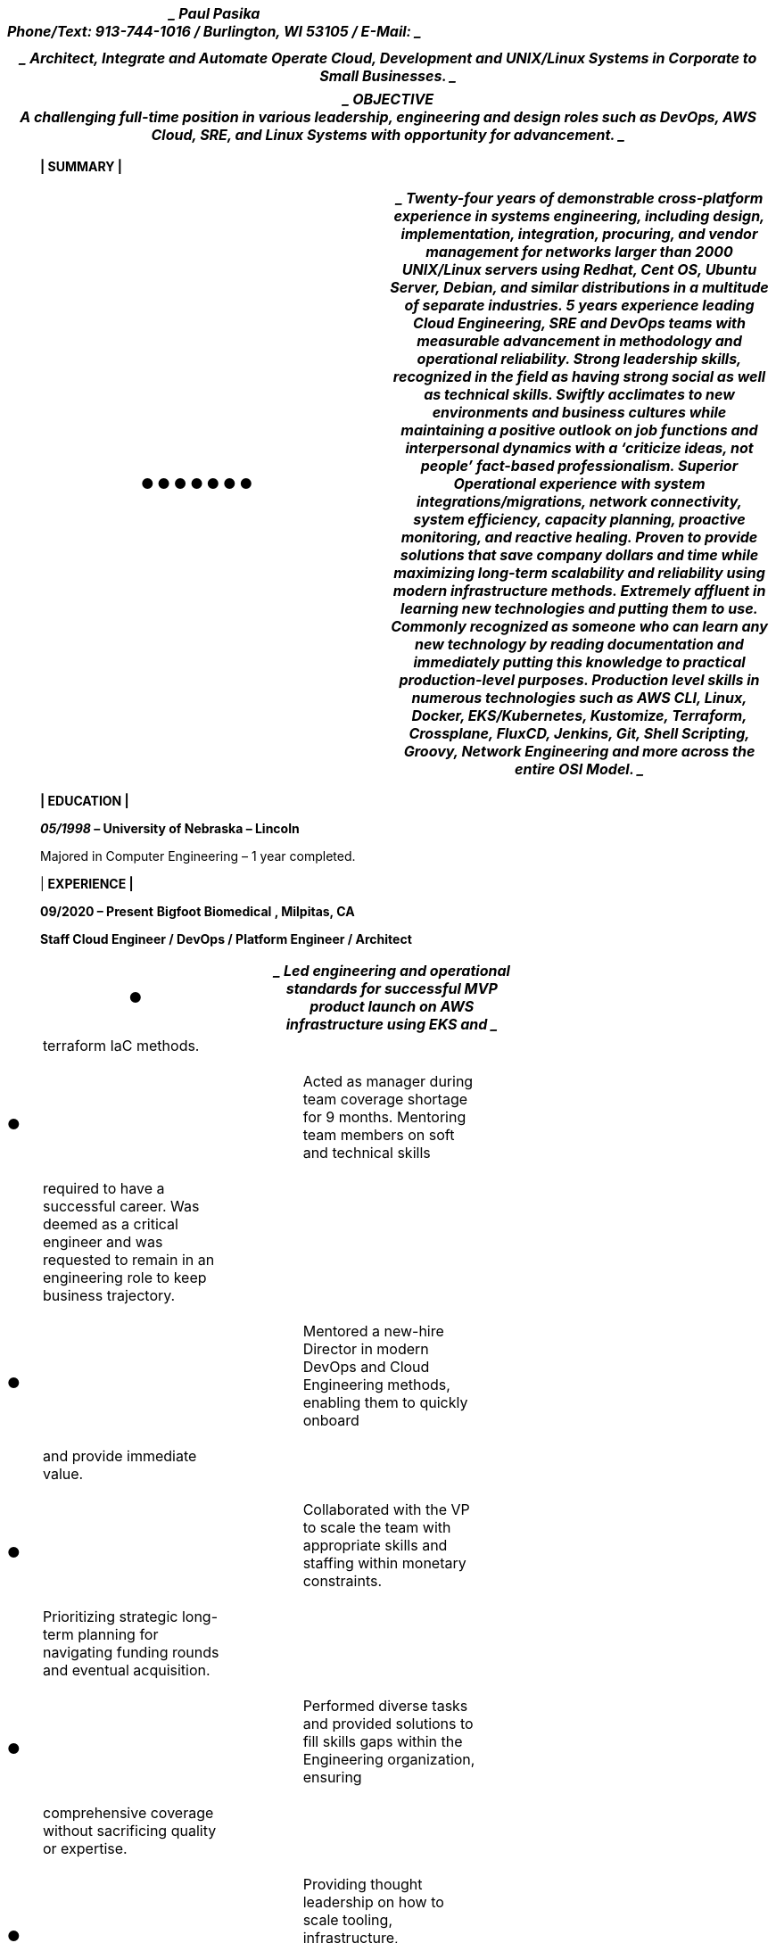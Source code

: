 [width="100%",cols="100%",options="header",]
|===
a|
____
Paul Pasika +
Phone/Text: 913-744-1016 / Burlington, WI 53105 / E-Mail:
____

|
|===

[width="100%",cols="100%",options="header",]
|===
a|
____
*Architect, Integrate and Automate Operate Cloud, Development and
UNIX/Linux Systems in Corporate to Small Businesses.*
____

|===

[width="100%",cols="100%",options="header",]
|===
a|
____
*OBJECTIVE* +
A challenging full-time position in various leadership, engineering and
design roles such as DevOps, AWS Cloud, SRE, and Linux Systems with
opportunity for advancement.
____

|===

____
*| SUMMARY |*
____

[width="100%",cols="50%,50%",options="header",]
|===
a|
●

●

●

●

●

●

●

a|
____
Twenty-four years of demonstrable cross-platform experience in systems
engineering, including design, +
implementation, integration, procuring, and vendor management for
networks larger than 2000 UNIX/Linux servers using Redhat, Cent OS,
Ubuntu Server, Debian, and similar distributions in a multitude of
separate industries.

5 years experience leading Cloud Engineering, SRE and DevOps teams with
measurable advancement in methodology and operational reliability.

Strong leadership skills, recognized in the field as having strong
social as well as technical skills. Swiftly acclimates to new
environments and business cultures while maintaining a positive outlook
on job functions and interpersonal dynamics with a ‘criticize ideas, not
people’ fact-based professionalism.

Superior Operational experience with system integrations/migrations,
network connectivity, system efficiency, capacity planning, proactive
monitoring, and reactive healing.

Proven to provide solutions that save company dollars and time while
maximizing long-term scalability and reliability using modern
infrastructure methods.

Extremely affluent in learning new technologies and putting them to use.
Commonly recognized as someone who can learn any new technology by
reading documentation and immediately putting this knowledge to
practical +
production-level purposes.

Production level skills in numerous technologies such as AWS CLI, Linux,
Docker, EKS/Kubernetes, Kustomize, Terraform, Crossplane, FluxCD,
Jenkins, Git, Shell Scripting, Groovy, Network Engineering and more
across the entire OSI Model.
____

|===

____
*| EDUCATION |*

*_05/1998_ – University of Nebraska – Lincoln*

Majored in Computer Engineering – 1 year completed.

| *EXPERIENCE |*

*09/2020 – Present* *Bigfoot Biomedical , Milpitas, CA*

*Staff Cloud Engineer / DevOps / Platform Engineer / Architect*
____

[width="100%",cols="34%,33%,33%",options="header",]
|===
|● a|
____
Led engineering and operational standards for successful MVP product
launch on AWS infrastructure using EKS and
____

|
a|
____
terraform IaC methods.
____

| |

|● a|
____
Acted as manager during team coverage shortage for 9 months. Mentoring
team members on soft and technical skills
____

|

a|
____
required to have a successful career. Was deemed as a critical engineer
and was requested to remain in an engineering role to keep business
trajectory.
____

| |

|● a|
____
Mentored a new-hire Director in modern DevOps and Cloud Engineering
methods, enabling them to quickly onboard
____

|

a|
____
and provide immediate value.
____

| |

|● a|
____
Collaborated with the VP to scale the team with appropriate skills and
staffing within monetary constraints.
____

|

a|
____
Prioritizing strategic long-term planning for navigating funding rounds
and eventual acquisition.
____

| |

|● a|
____
Performed diverse tasks and provided solutions to fill skills gaps
within the Engineering organization, ensuring
____

|

a|
____
comprehensive coverage without sacrificing quality or expertise.
____

| |

|● a|
____
Providing thought leadership on how to scale tooling, infrastructure,
orchestration, and IaC for capacity, reliability and
____

|

a|
____
staff onboarding.
____

| |

|● a|
____
Developed comprehensive solutions for development and infrastructure
teams, reducing information silos through
____

|

a|
____
detailed engineering and operational documentation.
____

| |

|● a|
____
Implement Groovy Jenkinsfile’s for batch processes and pipelines.
Kustomize manifest templating, Helm chart
____

|

a|
____
templating, and anything else required for Jenkins, Docker, and
Kubernetes footprints.
____

| |

|● a|
____
Migrated EKS IaC from terragrunt to a new GitOps ready terraform
codebase, integrating with various services like
____

|

a|
____
Karpenter to optimize cost savings (up to 90%) on EC2 compute expenses.
____

| |

a|
____
*05/2019 – 09/2020*
____

| a|
____
*Insureon, Chicago IL*
____

|===

____
*Senior Infrastructure DevOps Engineer*
____

[width="100%",cols="50%,50%",options="header",]
|===
a|
●

●

●

●

●

●

a|
____
Part of a DevOps duo to migrate existing legacy .NET microservice
platforms into their first Linux EKS infrastructure within the company.

As a direct report to the VP, extensive involvement was spent in
staffing, interviewing, budgeting and inter-team solutions.

Providing leadership, onboarding, and training for new SRE hires.
Recognized as fully training new employees in 2 weeks and letting them
have an immediate impact.

Extensive documentation of operationalizing engineering design,
runbooks, and proposals. Training Architects and Software Engineers on
the virtues of containerization and Kubernetes orchestration.

Creating coding best practices for scripting and being directly involved
in Bitbucket/Git peer reviews. Known to be“the great wall of Paul” for
insisting on consistent scripting practices.

Creating EKS architecture, lifecycle mechanisms, Jenkinsfile CI/CD
deployment scripts, Docker base containers, Custom AMIs using Packer,
Terraform scripts, Consul integration, Helm packages, IAM security
boundaries, and intra-team SDLC for EKS infrastructure.
____

|===

[width="100%",cols="34%,33%,33%",options="header",]
|===
|● a|
____
Doubling as AWS SRE for the legacy .NET Windows/Linux platform. Solving
operational issues using their
____

|
a|
____
home-grown orchestration of .NET microservices on Windows/Linux platform
on an on-call rotation.
____

| |

|● a|
____
Modifying existing and undocumented Bash, PowerShell, Groovy, Ruby, and
Python scripts to augment new
____

|

a|
____
configurations as needed on an ad hoc basis. Providing networking
support for multi-VPC network configurations.
____

| |

|● a|
____
Automation for environment provisioning, configuration, and management
leveraging AWS services as well as keeping
____

|

a|
____
platform agnostic solutions in place.
____

| |

a|
____
*04/2017 – 02/2019*
____

| a|
____
*GE Healthcare, Milwaukee WI*
____

|===

____
*Staff Infrastructure Architect/Engineer/Software Engineer*
____

[width="100%",cols="25%,25%,25%,25%",options="header",]
|===
|● a|
____
Leading a team to create IaaS turn-key appliances to support OpenDDS
based application deployments leveraging
____

| |
a|
____
Docker containers and Kubernetes and OpenStack.
____

| | |

|● a|
____
Providing expertise to development teams in educating, designing, and
integrating applications within a Dockerized
____

| |

a|
____
environment. Educating on the stateless nature of containers, and the
network designs for their protocols to work across host and NAT network
space.
____

| | |

|● a|
____
Creating Kubernetes clusters for PoC test beds for containers.
Leveraging configurations such as GlusterFS persistent
____

| |

a|
____
data stores and stateless sets for Datastax Cassandra implementations
for horizontally scalable solutions. Presenting design documents to
describe the overall vision of the solution for downstream engineering
groups.
____

| | |

|● a|
____
Creating best practice Dockerfile and daemon configurations for proper
consumption from Development teams. Being
____

| |

a|
____
a code reviewer to ensure standards are being followed.
____

| | |

|● a|
____
Providing integration automation guidance for Ansible scripts. Educating
developers and application integrators to
____

| |

a|
____
leverage the tools for advanced tooling and deployment strategies.
____

| | |

|● a|
____
Design, document, and implement automated virtual machine creation using
Packer, custom created RPMs in
____

| |

a|
____
Artifactory, and bash scripts to adapt based on configuration
requirements.
____

| | |

|● a|
____
Team up with DevOps to work create and enforce best practices for
Developers use of vSphere cluster. Provide
____

| |

a|
____
guidance on implementing SaltStack and Packer tools for adaptive
configuration of virtual machines based on role.
____

| | |

|● a|
____
Design and Document design decisions and provide informative guidance on
implementing applications within the
____

| |

a|
____
provided infrastructure in the scope of FDA compliance.
____

| | |

|● a|
____
Providing leadership on technology and Open Source tool choices to
update business procedures to adhere to new best
____

| |

a|
____
practices in the evolving IT industry.
____

| | |

|● a|
____
Working with international teams to automate bare metal server and
networking equipment configuration.
____

| |

|● a|
____
Providing code review and general guidance on adhering to SDLC and
infrastructure best practices for a diverse
____

| |

a|
____
development team. Providing instructions on git use and ensuring
branching and merging policies were followed.
____

| | |

a|
____
*01/2016 – 04/2017*
____

| a|
____
*Aperture Group, acquired by E*Trade, Chicago IL*
____

a|
____
http://www.optionshouse.com
____

|===

____
*Principal System Engineer*
____

[width="100%",cols="50%,50%",options="header",]
|===
a|
●

●

a|
____
Identify system performance bottlenecks and implement kernel, system,
and design improvements to enhance scalability.

Design and implementation of VMware private cloud with SaltStack for
automation and provisioning.
____

|===

[width="100%",cols="25%,25%,25%,25%",options="header",]
|===
|● a|
____
Engineering of solutions to provide opportunities to adapt code to
function in a horizontally scalable environment and
____

| |
a|
____
migrate away from monolithic design limitations. Especially
MySQL/Percona service design and use.
____

| | |

|● a|
____
Double as a system administrator to perform BAU tasks for internal
support and implement automation scripts to
____

| |

a|
____
decrease SLA.
____

| | |

|● a|
____
Drive mission critical and highly visible projects within cross-team
initiatives.
____

| |

|● a|
____
Troubleshooting issues with Cloudflare OrangeCloud DDoS services.
Involved with attack mitigation, troubleshooting
____

| |

a|
____
and prevention with the Networking team.
____

| | |

|● a|
____
Integration with E*Trade tasks. DNS migrations, NTP integrations,
private cloud conversion, cross-team education,
____

| |

a|
____
and general synergies.
____

| | |

a|
____
*02/2014 – 12/2015*
____

| |*CitizensRX, Oak Park, IL* |
|===

____
*Senior Lead System Engineer – _UNIX/Linux and Network Administrator and
Engineer._*
____

[width="100%",cols="25%,25%,25%,25%",options="header",]
|===
|● a|
____
Designed, tested and implemented company-wide infrastructure and growth
plan to transition to an Enterprise ready
____

| |
a|
____
HIPAA compliant infrastructure using Linux, Solaris, Cisco and Juniper
technologies.
____

| | |

|● a|
____
Provide experience on mitigating common start-up issues to aid in
streamline growth with budget minded Open
____

| |

a|
____
Source solutions (KVM, Linux, OpenZFS, OpenLDAP, Observium, Xymon,
NGINX, etc.).
____

| | |

|● a|
____
Supply advice for Development teams to code for scalable fault-tolerant
services to maintain maximum uptime.
____

| |

|● a|
____
Manager of the System Engineering team, with reports to the Executive
team with KPIs and plans to provide
____

| |

a|
____
maximum coverage. Vendor management and providing verbal technical
presentations to prospective business clients.
____

| | |

a|
____
*02/2012 – 02/2014*
____

| a|
____
*TMX Credit, Evanston, IL*
____

|
|===

____
*Senior System Engineer – _Head UNIX/Linux and Network Administrator._*
____

[width="100%",cols="25%,25%,25%,25%",options="header",]
|===
|● a|
____
As a direct report to the Director and CTO–provide comprehensive IT
support for the entire start-up company with a
____

| |
a|
____
group of 3 individuals, specializing in Linux and Network
Administration. The total IT team size of 15.
____

| | |

|● a|
____
Turned-up a new Call-Center with 30+ PXE Boot Debian workstations for
agents to provide support via Web and
____

| |

a|
____
VoIP technologies. Designed the architectures for the systems and
network to allow for fault-tolerance and have had 0 downtime for locally
controlled services.
____

| | |

|● a|
____
Created and maintained shell scripts to report database query output for
application KPI and Call-Center monitoring.
____

| |

a|
____
Used these KPIs to create alarms for undesirable events using Zabbix
Monitoring software suite.
____

| | |

|● a|
____
Assist in managing Engine Yard managed cloud services for the Production
network. Contribute to system
____

| |

a|
____
maintenance on their Gentoo servers for the Ruby on Rails e-Commerce
application. Additionally, providing technical expertise to communicate
with out-of-state Corporate offices and contractors for Network
Architecture integration using Cisco technologies.
____

| | |

|● a|
____
Implemented company-wide NAS solution for file share and backup
purposes, with the option to scale for business
____

| |

a|
____
needs.
____

| | |

|● a|
____
Implementing HA-NFS technologies using NFS and DRBD for fault tolerance.
____

| |

a|
____
*06/2011 – 02/2012*
____

| |*Proxibid, Inc. Omaha, NE* |
|===

____
*Senior System Administrator – _UNIX/Linux Administrator._*
____

[width="100%",cols="25%,25%,25%,25%",options="header",]
|===
|● a|
____
Provide comprehensive IT support for the entire company with a group of
4 individuals, specializing in Linux
____

| |
a|
____
Administration supporting 30 CentOS/Redhat servers on VMWare platform.
____

| | |

|● a|
____
Migrated Tomcat, Websphere, and file servers from previous hosting
provider to Rackspace Managed Hosting with no
____

| |

a|
____
downtime.
____

| | |

|● a|
____
Continued cross-training with team members to educate them on Networking
devices such as BigIP Load Balancers,
____

| |

a|
____
redundant architectures, and industry best practices.
____

| | |

|● a|
____
Worked with upper-management to define standards, technical expectation,
processes for IT maturity to enhance their
____

| |

a|
____
growing IT foundation.
____

| | |

|● a|
____
Work closely with development teams to ensure their growth is in aligned
with server architecture roles.
____

| |

a|
____
*01/2006 – 06/2011*
____

| |*Catylist, Inc. Chicago, IL* |
|===

____
*Senior Systems Engineer – _Head UNIX/Linux and Network Administrator._*
____

[width="100%",cols="50%,50%",options="header",]
|===
a|
●

●

●

●

●

●

●

a|
____
Provide comprehensive IT support for the entire company single-handedly.
Supporting over 40 Ubuntu/CentOS servers and a few Windows 2003 Servers
as well as over 20 Windows/Linux/Mac workstations.

Provided "jack of all trades" R&D to stage potential architecture
migrations including, but not limited to HA-NFS, DRBD, HA-ZFS, MySQL
clustering (NMDB, Daisy-chain replication, and multi-master), and layer
7 routing.

Through my efforts there was a 15,000USD/mo savings from migrating from
managed hosting to a colocation facility with company purchased
hardware. Provided the entire design, engineering, procurement, and
implementation tasks for the entire project. Over 99.999% service
availability achieved.

Supported IIS/MySQL and JBoss/Oracle Clustered Web Application
environment with a team of Application Admins, Developers, and DBAs.
Additionally, provided technical knowledge the company required to
design scalable designs which maximize capacity potential on commodity
server hardware using OSS technologies to maximize service availability.

Designed and implemented database server upgrades on new x86 Sun Server
hardware utilizing ZFS, Xen Virtual Server, MySQL and Oracle. Provided
over 400% capacity improvement for under $12,000.

Created custom monitoring scripts to verify service availability as well
as key metric indicators. Additionally, implemented Hobbit/Xymon Server
monitoring for additional metric and stop-light server status.

Network support and engineering for Production and Development networks
using iproute2, iptables, OpenVPN, as well as layer 3 managed switches.
____

|===

____
*_Nominated for Sysadmin of the year 2007:_* +
_"For five years, our company was a structureless jungle of makeshift
security and shoddy infrastructure. Hell, we were even forced to host
our web applications in a managed hosting facility for lack of
confidence and expertise. We were more than a little embarrassed by
this, and when we finally decided to hire a sysadmin, we spent more time
making excuses and apologizing than anything else. Despite that, "Evil
Paul" took the job and turned it all around within a few months. We now
have actual security, proper backups, a VPN, DNS servers (we'd
pathetically been managing all our internal DNS via shared hosts files).
Rather than stumbling over cables, we now we have time to debate the
benefits of vegetarianism, or whether or not it's sanitary to not wear
shoes to the bathroom." - Paul Brockmeyer, Owner Catylist, Inc._
____

[width="100%",cols="34%,33%,33%",options="header",]
|===
a|
____
*_12/2004 – 01/2009_*
____

|*_Consultant – UNIX_* a|
____
*_Chicago, IL / Bloomington, IL_*
____

|===

____
*_Senior Linux Administrator for Carepages.com - 10/2008 – 03/2009_*
____

[width="100%",cols="50%,50%",options="header",]
|===
a|
●

●

●

a|
____
Provided Server Architecture assessments, audits, consolidation, and
technical expertise for Web Applications hosted on CentOS and RHEL
servers with MySQL database back-end with Ruby on Rails front-end.

Team lead for a team of three System Administrators to ensure efficient
time management and use of available resources in a fast paced
environment.

Advised Application team of inefficiencies and ways to optimize web
traffic using, but not limited to, caching proxies, stack tracing, and
System Call awareness.
____

|===

____
*_Solaris Admin for Abbott Laboratories - 04/2005 – 01/2006_*
____

[width="100%",cols="34%,33%,33%",options="header",]
|===
|. |● a|
____
Upgraded Operating System and Application on front end E-Commerce
Website for incoming pharmaceutical orders.
____

| |● a|
____
Maintained Dynamo Application Server back-end SAP interface for order
processing and SOX compliance
____

| | a|
____
Successfully transitioned 1 billion USD per year application to the new
servers with no errors or downtime.
____

| |● a|
____
Provided Vendor Management with 3rd party Application owners to provide
code fixes with necessary due diligence.
____

| |● |

| | a|
____
Provided hardware maintenance to Sun Enterprise Servers ranging from
E220R to E4500s. Upgraded OS to Solaris 9
____

| |● a|
____
using Jumpstart and set up Veritas volumes for data redundancy.
____

| | a|
____
Worked as technical translator between UNIX and Network teams to assist
in migrating from Foundry Load Balancers
____

| |● a|
____
to F5 Network BigIP Load Balancers for increased Web Server redundancy.
____

| | a|
____
In this freeware-free environment, developed custom tools to provide
proactive monitoring and support based on Big
____

| |● a|
____
Brother ideology using Korn shell scripts and SSH.
____

| | a|
____
Provided recommendations in transitioning network architecture and
server deployment methods to 24/7 support
____

| | a|
____
structure across multiple International data centers. Provided on-call
rotation choices for human support around the
____

| | a|
____
clock.
____

|===

____
*_HP/UX UNIX Incident Support Analyst for State Farm - 02/2004 –
04/2005_*
____

[width="100%",cols="50%,50%",options="header",]
|===
a|
____
● +
●
____

●

a|
____
Subject Matter Expert (SME) for various HP/UX systems.

Managed Volume Groups and OS centric problems for Tier 2 support
structure, as well as recommending setup changes for efficiency and
better use of company dollars.

Facilitated on-site support and Vendor support. Installed new servers
into infrastructure for application owners to use.
____

|===

____
*_HP Openview Technical Analyst for State Farm - 12/2004 – 02/2005_*
____

[width="100%",cols="50%,50%",options="header",]
|===
a|
____
● +
●
____

●

a|
____
Provided Tier 2 support for ITO Client Support for Windows and UNIX
servers.

Assisted in the creation of Perl scripts to automate break/fix of ITO
clients on Windows 2000, HP/UX, and AIX systems.

Assisted in network troubleshooting for ITO client communication errors
in a large geographically diverse network
____

|===

____
infrastructure.
____

[width="100%",cols="34%,33%,33%",options="header",]
|===
|*5/2000 – 12/2004* |*Sprint* a|
____
*Overland Park, KS*
____

|===

____
*_3G System Integrator IV -_ 3G Data Infrastructure Engineer and
Administrator for SprintPCS*
____

[width="100%",cols="50%,50%",options="header",]
|===
a|
●

●

●

●

●

●

●

a|
____
Personally designed and implemented the entire customer facing 3G DNS
infrastructure supporting over 10 million customers using NEBS compliant
Sun Servers, on a multi-homed network, consisting of 14 DNS servers
using Solaris 2.7. Responsible for managing over 12 separate class B
networks. Sole contact for ARIN, Sprintlink, and InterNIC issues.

Assisted in the design and implementation of the 3G infrastructure data
systems. Assisted in topology designs and related vendor management in
this bleeding-edge environment. The success of the first nation-wide 3G
data infrastructure was accomplished.

Primary administrator for Funk AWE RADIUS (AAA) servers during initial
integration product rollout. Senior level technical supervisor for
implementation of RADIUS server application upgrade to Bridgewater
RADIUS and Sun E3800 server platform in a geographically diverse OSPF
infrastructure. Identified various non-RFC compliances by vendor and
facilitated resolution while minimizing customer impact.

Integrated several shell scripts to gather key performance indicators
and other system stats for capacity and system health reporting (CSV,
MRTG). Furthermore, implemented various shell and perl scripts to
maintain service availability and provide event alarming using agents
such as EMS, HP Openview (IT/O), and Big Brother.

Maintained a successful service availability rate above 99.9996%.

Created Open Source contingency plans for infrastructure migration using
Linux servers when commercial applications reached support and
capability bottlenecks. Sole point of contact for all 3G centric Linux
based application design and implementation for various services.

Assisted with creation of a system wide patch process with Sun to ensure
boxes are always up to date with the latest patches and security fixes.
____

|===

____
*_Sprint E|Solutions Consultant Services - Technical Solutions
Consultant - UNIX_*

*Platform Engineering for SprintPCS*
____

[width="100%",cols="50%,50%",options="header",]
|===
a|
●

●

a|
____
Translated user application system needs into specific platform server
configurations based on application +
requirements, location, network impact, & budget constraints. Analyzed
business and technical requirements to develop comprehensive hardware
solutions, including system design, technical specifications, purchase
requisition, and implementation plans. Presented these designs to
cross-functional teams for review and implementation approval.

Engineered Sun Enterprise class boxes ranging from E220s to E6500s, and
HP boxes from K class to N class in multiple node configurations
providing maximum uptime and scalability as required by the application.
____

|===

____
*DNS Migration Engineer for SprintPCS*
____

[width="100%",cols="50%,50%",options="header",]
|===
a|
●

____
● +
● +
●
____

a|
____
Consolidated the entire Enterprise DNS infrastructure for their
intranet. Assisting in design and implementation of a new DNS
environment.

Automated zone file cleanup, configuration and auditing using shell and
perl scripts for over 100 class C networks. Communication with
appropriate parties within the corporation to facilitate smooth
transition.

General performance/security tuning of BIND 8 running on Solaris.
____

|===

____
*Tier 2 UNIX Support Specialist for Eli Lilly*
____

[width="100%",cols="50%,50%",options="header",]
|===
a|
●

●

●

a|
____
Provided UNIX support for medical systems for Eli Lilly. Managed Remedy
tickets so ensure tickets were resolved in a timely fashion.

Managed users on a very large NIS+ infrastructure as well as providing
production server support.

Provided hardware and software support for systems such as, but not
limited to, SGI, IBM, Sun, Redhat, and HP-UX.
____

|===
